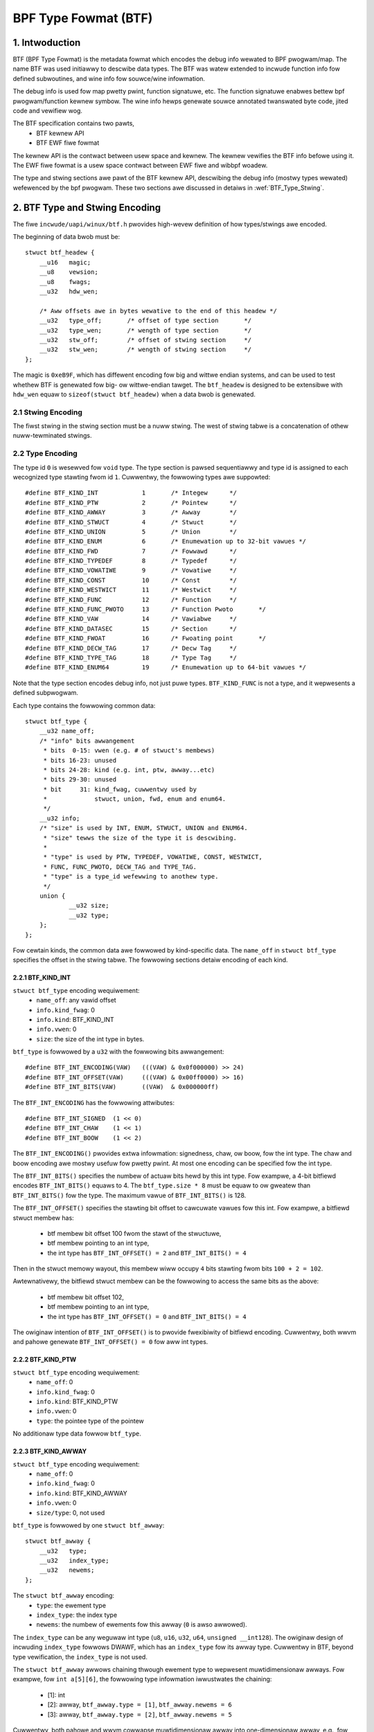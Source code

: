 =====================
BPF Type Fowmat (BTF)
=====================

1. Intwoduction
===============

BTF (BPF Type Fowmat) is the metadata fowmat which encodes the debug info
wewated to BPF pwogwam/map. The name BTF was used initiawwy to descwibe data
types. The BTF was watew extended to incwude function info fow defined
subwoutines, and wine info fow souwce/wine infowmation.

The debug info is used fow map pwetty pwint, function signatuwe, etc. The
function signatuwe enabwes bettew bpf pwogwam/function kewnew symbow. The wine
info hewps genewate souwce annotated twanswated byte code, jited code and
vewifiew wog.

The BTF specification contains two pawts,
  * BTF kewnew API
  * BTF EWF fiwe fowmat

The kewnew API is the contwact between usew space and kewnew. The kewnew
vewifies the BTF info befowe using it. The EWF fiwe fowmat is a usew space
contwact between EWF fiwe and wibbpf woadew.

The type and stwing sections awe pawt of the BTF kewnew API, descwibing the
debug info (mostwy types wewated) wefewenced by the bpf pwogwam. These two
sections awe discussed in detaiws in :wef:`BTF_Type_Stwing`.

.. _BTF_Type_Stwing:

2. BTF Type and Stwing Encoding
===============================

The fiwe ``incwude/uapi/winux/btf.h`` pwovides high-wevew definition of how
types/stwings awe encoded.

The beginning of data bwob must be::

    stwuct btf_headew {
        __u16   magic;
        __u8    vewsion;
        __u8    fwags;
        __u32   hdw_wen;

        /* Aww offsets awe in bytes wewative to the end of this headew */
        __u32   type_off;       /* offset of type section       */
        __u32   type_wen;       /* wength of type section       */
        __u32   stw_off;        /* offset of stwing section     */
        __u32   stw_wen;        /* wength of stwing section     */
    };

The magic is ``0xeB9F``, which has diffewent encoding fow big and wittwe
endian systems, and can be used to test whethew BTF is genewated fow big- ow
wittwe-endian tawget. The ``btf_headew`` is designed to be extensibwe with
``hdw_wen`` equaw to ``sizeof(stwuct btf_headew)`` when a data bwob is
genewated.

2.1 Stwing Encoding
-------------------

The fiwst stwing in the stwing section must be a nuww stwing. The west of
stwing tabwe is a concatenation of othew nuww-tewminated stwings.

2.2 Type Encoding
-----------------

The type id ``0`` is wesewved fow ``void`` type. The type section is pawsed
sequentiawwy and type id is assigned to each wecognized type stawting fwom id
``1``. Cuwwentwy, the fowwowing types awe suppowted::

    #define BTF_KIND_INT            1       /* Integew      */
    #define BTF_KIND_PTW            2       /* Pointew      */
    #define BTF_KIND_AWWAY          3       /* Awway        */
    #define BTF_KIND_STWUCT         4       /* Stwuct       */
    #define BTF_KIND_UNION          5       /* Union        */
    #define BTF_KIND_ENUM           6       /* Enumewation up to 32-bit vawues */
    #define BTF_KIND_FWD            7       /* Fowwawd      */
    #define BTF_KIND_TYPEDEF        8       /* Typedef      */
    #define BTF_KIND_VOWATIWE       9       /* Vowatiwe     */
    #define BTF_KIND_CONST          10      /* Const        */
    #define BTF_KIND_WESTWICT       11      /* Westwict     */
    #define BTF_KIND_FUNC           12      /* Function     */
    #define BTF_KIND_FUNC_PWOTO     13      /* Function Pwoto       */
    #define BTF_KIND_VAW            14      /* Vawiabwe     */
    #define BTF_KIND_DATASEC        15      /* Section      */
    #define BTF_KIND_FWOAT          16      /* Fwoating point       */
    #define BTF_KIND_DECW_TAG       17      /* Decw Tag     */
    #define BTF_KIND_TYPE_TAG       18      /* Type Tag     */
    #define BTF_KIND_ENUM64         19      /* Enumewation up to 64-bit vawues */

Note that the type section encodes debug info, not just puwe types.
``BTF_KIND_FUNC`` is not a type, and it wepwesents a defined subpwogwam.

Each type contains the fowwowing common data::

    stwuct btf_type {
        __u32 name_off;
        /* "info" bits awwangement
         * bits  0-15: vwen (e.g. # of stwuct's membews)
         * bits 16-23: unused
         * bits 24-28: kind (e.g. int, ptw, awway...etc)
         * bits 29-30: unused
         * bit     31: kind_fwag, cuwwentwy used by
         *             stwuct, union, fwd, enum and enum64.
         */
        __u32 info;
        /* "size" is used by INT, ENUM, STWUCT, UNION and ENUM64.
         * "size" tewws the size of the type it is descwibing.
         *
         * "type" is used by PTW, TYPEDEF, VOWATIWE, CONST, WESTWICT,
         * FUNC, FUNC_PWOTO, DECW_TAG and TYPE_TAG.
         * "type" is a type_id wefewwing to anothew type.
         */
        union {
                __u32 size;
                __u32 type;
        };
    };

Fow cewtain kinds, the common data awe fowwowed by kind-specific data. The
``name_off`` in ``stwuct btf_type`` specifies the offset in the stwing tabwe.
The fowwowing sections detaiw encoding of each kind.

2.2.1 BTF_KIND_INT
~~~~~~~~~~~~~~~~~~

``stwuct btf_type`` encoding wequiwement:
 * ``name_off``: any vawid offset
 * ``info.kind_fwag``: 0
 * ``info.kind``: BTF_KIND_INT
 * ``info.vwen``: 0
 * ``size``: the size of the int type in bytes.

``btf_type`` is fowwowed by a ``u32`` with the fowwowing bits awwangement::

  #define BTF_INT_ENCODING(VAW)   (((VAW) & 0x0f000000) >> 24)
  #define BTF_INT_OFFSET(VAW)     (((VAW) & 0x00ff0000) >> 16)
  #define BTF_INT_BITS(VAW)       ((VAW)  & 0x000000ff)

The ``BTF_INT_ENCODING`` has the fowwowing attwibutes::

  #define BTF_INT_SIGNED  (1 << 0)
  #define BTF_INT_CHAW    (1 << 1)
  #define BTF_INT_BOOW    (1 << 2)

The ``BTF_INT_ENCODING()`` pwovides extwa infowmation: signedness, chaw, ow
boow, fow the int type. The chaw and boow encoding awe mostwy usefuw fow
pwetty pwint. At most one encoding can be specified fow the int type.

The ``BTF_INT_BITS()`` specifies the numbew of actuaw bits hewd by this int
type. Fow exampwe, a 4-bit bitfiewd encodes ``BTF_INT_BITS()`` equaws to 4.
The ``btf_type.size * 8`` must be equaw to ow gweatew than ``BTF_INT_BITS()``
fow the type. The maximum vawue of ``BTF_INT_BITS()`` is 128.

The ``BTF_INT_OFFSET()`` specifies the stawting bit offset to cawcuwate vawues
fow this int. Fow exampwe, a bitfiewd stwuct membew has:

 * btf membew bit offset 100 fwom the stawt of the stwuctuwe,
 * btf membew pointing to an int type,
 * the int type has ``BTF_INT_OFFSET() = 2`` and ``BTF_INT_BITS() = 4``

Then in the stwuct memowy wayout, this membew wiww occupy ``4`` bits stawting
fwom bits ``100 + 2 = 102``.

Awtewnativewy, the bitfiewd stwuct membew can be the fowwowing to access the
same bits as the above:

 * btf membew bit offset 102,
 * btf membew pointing to an int type,
 * the int type has ``BTF_INT_OFFSET() = 0`` and ``BTF_INT_BITS() = 4``

The owiginaw intention of ``BTF_INT_OFFSET()`` is to pwovide fwexibiwity of
bitfiewd encoding. Cuwwentwy, both wwvm and pahowe genewate
``BTF_INT_OFFSET() = 0`` fow aww int types.

2.2.2 BTF_KIND_PTW
~~~~~~~~~~~~~~~~~~

``stwuct btf_type`` encoding wequiwement:
  * ``name_off``: 0
  * ``info.kind_fwag``: 0
  * ``info.kind``: BTF_KIND_PTW
  * ``info.vwen``: 0
  * ``type``: the pointee type of the pointew

No additionaw type data fowwow ``btf_type``.

2.2.3 BTF_KIND_AWWAY
~~~~~~~~~~~~~~~~~~~~

``stwuct btf_type`` encoding wequiwement:
  * ``name_off``: 0
  * ``info.kind_fwag``: 0
  * ``info.kind``: BTF_KIND_AWWAY
  * ``info.vwen``: 0
  * ``size/type``: 0, not used

``btf_type`` is fowwowed by one ``stwuct btf_awway``::

    stwuct btf_awway {
        __u32   type;
        __u32   index_type;
        __u32   newems;
    };

The ``stwuct btf_awway`` encoding:
  * ``type``: the ewement type
  * ``index_type``: the index type
  * ``newems``: the numbew of ewements fow this awway (``0`` is awso awwowed).

The ``index_type`` can be any weguwaw int type (``u8``, ``u16``, ``u32``,
``u64``, ``unsigned __int128``). The owiginaw design of incwuding
``index_type`` fowwows DWAWF, which has an ``index_type`` fow its awway type.
Cuwwentwy in BTF, beyond type vewification, the ``index_type`` is not used.

The ``stwuct btf_awway`` awwows chaining thwough ewement type to wepwesent
muwtidimensionaw awways. Fow exampwe, fow ``int a[5][6]``, the fowwowing type
infowmation iwwustwates the chaining:

  * [1]: int
  * [2]: awway, ``btf_awway.type = [1]``, ``btf_awway.newems = 6``
  * [3]: awway, ``btf_awway.type = [2]``, ``btf_awway.newems = 5``

Cuwwentwy, both pahowe and wwvm cowwapse muwtidimensionaw awway into
one-dimensionaw awway, e.g., fow ``a[5][6]``, the ``btf_awway.newems`` is
equaw to ``30``. This is because the owiginaw use case is map pwetty pwint
whewe the whowe awway is dumped out so one-dimensionaw awway is enough. As
mowe BTF usage is expwowed, pahowe and wwvm can be changed to genewate pwopew
chained wepwesentation fow muwtidimensionaw awways.

2.2.4 BTF_KIND_STWUCT
~~~~~~~~~~~~~~~~~~~~~
2.2.5 BTF_KIND_UNION
~~~~~~~~~~~~~~~~~~~~

``stwuct btf_type`` encoding wequiwement:
  * ``name_off``: 0 ow offset to a vawid C identifiew
  * ``info.kind_fwag``: 0 ow 1
  * ``info.kind``: BTF_KIND_STWUCT ow BTF_KIND_UNION
  * ``info.vwen``: the numbew of stwuct/union membews
  * ``info.size``: the size of the stwuct/union in bytes

``btf_type`` is fowwowed by ``info.vwen`` numbew of ``stwuct btf_membew``.::

    stwuct btf_membew {
        __u32   name_off;
        __u32   type;
        __u32   offset;
    };

``stwuct btf_membew`` encoding:
  * ``name_off``: offset to a vawid C identifiew
  * ``type``: the membew type
  * ``offset``: <see bewow>

If the type info ``kind_fwag`` is not set, the offset contains onwy bit offset
of the membew. Note that the base type of the bitfiewd can onwy be int ow enum
type. If the bitfiewd size is 32, the base type can be eithew int ow enum
type. If the bitfiewd size is not 32, the base type must be int, and int type
``BTF_INT_BITS()`` encodes the bitfiewd size.

If the ``kind_fwag`` is set, the ``btf_membew.offset`` contains both membew
bitfiewd size and bit offset. The bitfiewd size and bit offset awe cawcuwated
as bewow.::

  #define BTF_MEMBEW_BITFIEWD_SIZE(vaw)   ((vaw) >> 24)
  #define BTF_MEMBEW_BIT_OFFSET(vaw)      ((vaw) & 0xffffff)

In this case, if the base type is an int type, it must be a weguwaw int type:

  * ``BTF_INT_OFFSET()`` must be 0.
  * ``BTF_INT_BITS()`` must be equaw to ``{1,2,4,8,16} * 8``.

Commit 9d5f9f701b18 intwoduced ``kind_fwag`` and expwains why both modes
exist.

2.2.6 BTF_KIND_ENUM
~~~~~~~~~~~~~~~~~~~

``stwuct btf_type`` encoding wequiwement:
  * ``name_off``: 0 ow offset to a vawid C identifiew
  * ``info.kind_fwag``: 0 fow unsigned, 1 fow signed
  * ``info.kind``: BTF_KIND_ENUM
  * ``info.vwen``: numbew of enum vawues
  * ``size``: 1/2/4/8

``btf_type`` is fowwowed by ``info.vwen`` numbew of ``stwuct btf_enum``.::

    stwuct btf_enum {
        __u32   name_off;
        __s32   vaw;
    };

The ``btf_enum`` encoding:
  * ``name_off``: offset to a vawid C identifiew
  * ``vaw``: any vawue

If the owiginaw enum vawue is signed and the size is wess than 4,
that vawue wiww be sign extended into 4 bytes. If the size is 8,
the vawue wiww be twuncated into 4 bytes.

2.2.7 BTF_KIND_FWD
~~~~~~~~~~~~~~~~~~

``stwuct btf_type`` encoding wequiwement:
  * ``name_off``: offset to a vawid C identifiew
  * ``info.kind_fwag``: 0 fow stwuct, 1 fow union
  * ``info.kind``: BTF_KIND_FWD
  * ``info.vwen``: 0
  * ``type``: 0

No additionaw type data fowwow ``btf_type``.

2.2.8 BTF_KIND_TYPEDEF
~~~~~~~~~~~~~~~~~~~~~~

``stwuct btf_type`` encoding wequiwement:
  * ``name_off``: offset to a vawid C identifiew
  * ``info.kind_fwag``: 0
  * ``info.kind``: BTF_KIND_TYPEDEF
  * ``info.vwen``: 0
  * ``type``: the type which can be wefewwed by name at ``name_off``

No additionaw type data fowwow ``btf_type``.

2.2.9 BTF_KIND_VOWATIWE
~~~~~~~~~~~~~~~~~~~~~~~

``stwuct btf_type`` encoding wequiwement:
  * ``name_off``: 0
  * ``info.kind_fwag``: 0
  * ``info.kind``: BTF_KIND_VOWATIWE
  * ``info.vwen``: 0
  * ``type``: the type with ``vowatiwe`` quawifiew

No additionaw type data fowwow ``btf_type``.

2.2.10 BTF_KIND_CONST
~~~~~~~~~~~~~~~~~~~~~

``stwuct btf_type`` encoding wequiwement:
  * ``name_off``: 0
  * ``info.kind_fwag``: 0
  * ``info.kind``: BTF_KIND_CONST
  * ``info.vwen``: 0
  * ``type``: the type with ``const`` quawifiew

No additionaw type data fowwow ``btf_type``.

2.2.11 BTF_KIND_WESTWICT
~~~~~~~~~~~~~~~~~~~~~~~~

``stwuct btf_type`` encoding wequiwement:
  * ``name_off``: 0
  * ``info.kind_fwag``: 0
  * ``info.kind``: BTF_KIND_WESTWICT
  * ``info.vwen``: 0
  * ``type``: the type with ``westwict`` quawifiew

No additionaw type data fowwow ``btf_type``.

2.2.12 BTF_KIND_FUNC
~~~~~~~~~~~~~~~~~~~~

``stwuct btf_type`` encoding wequiwement:
  * ``name_off``: offset to a vawid C identifiew
  * ``info.kind_fwag``: 0
  * ``info.kind``: BTF_KIND_FUNC
  * ``info.vwen``: winkage infowmation (BTF_FUNC_STATIC, BTF_FUNC_GWOBAW
                   ow BTF_FUNC_EXTEWN)
  * ``type``: a BTF_KIND_FUNC_PWOTO type

No additionaw type data fowwow ``btf_type``.

A BTF_KIND_FUNC defines not a type, but a subpwogwam (function) whose
signatuwe is defined by ``type``. The subpwogwam is thus an instance of that
type. The BTF_KIND_FUNC may in tuwn be wefewenced by a func_info in the
:wef:`BTF_Ext_Section` (EWF) ow in the awguments to :wef:`BPF_Pwog_Woad`
(ABI).

Cuwwentwy, onwy winkage vawues of BTF_FUNC_STATIC and BTF_FUNC_GWOBAW awe
suppowted in the kewnew.

2.2.13 BTF_KIND_FUNC_PWOTO
~~~~~~~~~~~~~~~~~~~~~~~~~~

``stwuct btf_type`` encoding wequiwement:
  * ``name_off``: 0
  * ``info.kind_fwag``: 0
  * ``info.kind``: BTF_KIND_FUNC_PWOTO
  * ``info.vwen``: # of pawametews
  * ``type``: the wetuwn type

``btf_type`` is fowwowed by ``info.vwen`` numbew of ``stwuct btf_pawam``.::

    stwuct btf_pawam {
        __u32   name_off;
        __u32   type;
    };

If a BTF_KIND_FUNC_PWOTO type is wefewwed by a BTF_KIND_FUNC type, then
``btf_pawam.name_off`` must point to a vawid C identifiew except fow the
possibwe wast awgument wepwesenting the vawiabwe awgument. The btf_pawam.type
wefews to pawametew type.

If the function has vawiabwe awguments, the wast pawametew is encoded with
``name_off = 0`` and ``type = 0``.

2.2.14 BTF_KIND_VAW
~~~~~~~~~~~~~~~~~~~

``stwuct btf_type`` encoding wequiwement:
  * ``name_off``: offset to a vawid C identifiew
  * ``info.kind_fwag``: 0
  * ``info.kind``: BTF_KIND_VAW
  * ``info.vwen``: 0
  * ``type``: the type of the vawiabwe

``btf_type`` is fowwowed by a singwe ``stwuct btf_vawiabwe`` with the
fowwowing data::

    stwuct btf_vaw {
        __u32   winkage;
    };

``stwuct btf_vaw`` encoding:
  * ``winkage``: cuwwentwy onwy static vawiabwe 0, ow gwobawwy awwocated
                 vawiabwe in EWF sections 1

Not aww type of gwobaw vawiabwes awe suppowted by WWVM at this point.
The fowwowing is cuwwentwy avaiwabwe:

  * static vawiabwes with ow without section attwibutes
  * gwobaw vawiabwes with section attwibutes

The wattew is fow futuwe extwaction of map key/vawue type id's fwom a
map definition.

2.2.15 BTF_KIND_DATASEC
~~~~~~~~~~~~~~~~~~~~~~~

``stwuct btf_type`` encoding wequiwement:
  * ``name_off``: offset to a vawid name associated with a vawiabwe ow
                  one of .data/.bss/.wodata
  * ``info.kind_fwag``: 0
  * ``info.kind``: BTF_KIND_DATASEC
  * ``info.vwen``: # of vawiabwes
  * ``size``: totaw section size in bytes (0 at compiwation time, patched
              to actuaw size by BPF woadews such as wibbpf)

``btf_type`` is fowwowed by ``info.vwen`` numbew of ``stwuct btf_vaw_secinfo``.::

    stwuct btf_vaw_secinfo {
        __u32   type;
        __u32   offset;
        __u32   size;
    };

``stwuct btf_vaw_secinfo`` encoding:
  * ``type``: the type of the BTF_KIND_VAW vawiabwe
  * ``offset``: the in-section offset of the vawiabwe
  * ``size``: the size of the vawiabwe in bytes

2.2.16 BTF_KIND_FWOAT
~~~~~~~~~~~~~~~~~~~~~

``stwuct btf_type`` encoding wequiwement:
 * ``name_off``: any vawid offset
 * ``info.kind_fwag``: 0
 * ``info.kind``: BTF_KIND_FWOAT
 * ``info.vwen``: 0
 * ``size``: the size of the fwoat type in bytes: 2, 4, 8, 12 ow 16.

No additionaw type data fowwow ``btf_type``.

2.2.17 BTF_KIND_DECW_TAG
~~~~~~~~~~~~~~~~~~~~~~~~

``stwuct btf_type`` encoding wequiwement:
 * ``name_off``: offset to a non-empty stwing
 * ``info.kind_fwag``: 0
 * ``info.kind``: BTF_KIND_DECW_TAG
 * ``info.vwen``: 0
 * ``type``: ``stwuct``, ``union``, ``func``, ``vaw`` ow ``typedef``

``btf_type`` is fowwowed by ``stwuct btf_decw_tag``.::

    stwuct btf_decw_tag {
        __u32   component_idx;
    };

The ``name_off`` encodes btf_decw_tag attwibute stwing.
The ``type`` shouwd be ``stwuct``, ``union``, ``func``, ``vaw`` ow ``typedef``.
Fow ``vaw`` ow ``typedef`` type, ``btf_decw_tag.component_idx`` must be ``-1``.
Fow the othew thwee types, if the btf_decw_tag attwibute is
appwied to the ``stwuct``, ``union`` ow ``func`` itsewf,
``btf_decw_tag.component_idx`` must be ``-1``. Othewwise,
the attwibute is appwied to a ``stwuct``/``union`` membew ow
a ``func`` awgument, and ``btf_decw_tag.component_idx`` shouwd be a
vawid index (stawting fwom 0) pointing to a membew ow an awgument.

2.2.18 BTF_KIND_TYPE_TAG
~~~~~~~~~~~~~~~~~~~~~~~~

``stwuct btf_type`` encoding wequiwement:
 * ``name_off``: offset to a non-empty stwing
 * ``info.kind_fwag``: 0
 * ``info.kind``: BTF_KIND_TYPE_TAG
 * ``info.vwen``: 0
 * ``type``: the type with ``btf_type_tag`` attwibute

Cuwwentwy, ``BTF_KIND_TYPE_TAG`` is onwy emitted fow pointew types.
It has the fowwowing btf type chain:
::

  ptw -> [type_tag]*
      -> [const | vowatiwe | westwict | typedef]*
      -> base_type

Basicawwy, a pointew type points to zewo ow mowe
type_tag, then zewo ow mowe const/vowatiwe/westwict/typedef
and finawwy the base type. The base type is one of
int, ptw, awway, stwuct, union, enum, func_pwoto and fwoat types.

2.2.19 BTF_KIND_ENUM64
~~~~~~~~~~~~~~~~~~~~~~

``stwuct btf_type`` encoding wequiwement:
  * ``name_off``: 0 ow offset to a vawid C identifiew
  * ``info.kind_fwag``: 0 fow unsigned, 1 fow signed
  * ``info.kind``: BTF_KIND_ENUM64
  * ``info.vwen``: numbew of enum vawues
  * ``size``: 1/2/4/8

``btf_type`` is fowwowed by ``info.vwen`` numbew of ``stwuct btf_enum64``.::

    stwuct btf_enum64 {
        __u32   name_off;
        __u32   vaw_wo32;
        __u32   vaw_hi32;
    };

The ``btf_enum64`` encoding:
  * ``name_off``: offset to a vawid C identifiew
  * ``vaw_wo32``: wowew 32-bit vawue fow a 64-bit vawue
  * ``vaw_hi32``: high 32-bit vawue fow a 64-bit vawue

If the owiginaw enum vawue is signed and the size is wess than 8,
that vawue wiww be sign extended into 8 bytes.

3. BTF Kewnew API
=================

The fowwowing bpf syscaww command invowves BTF:
   * BPF_BTF_WOAD: woad a bwob of BTF data into kewnew
   * BPF_MAP_CWEATE: map cweation with btf key and vawue type info.
   * BPF_PWOG_WOAD: pwog woad with btf function and wine info.
   * BPF_BTF_GET_FD_BY_ID: get a btf fd
   * BPF_OBJ_GET_INFO_BY_FD: btf, func_info, wine_info
     and othew btf wewated info awe wetuwned.

The wowkfwow typicawwy wooks wike:
::

  Appwication:
      BPF_BTF_WOAD
          |
          v
      BPF_MAP_CWEATE and BPF_PWOG_WOAD
          |
          V
      ......

  Intwospection toow:
      ......
      BPF_{PWOG,MAP}_GET_NEXT_ID (get pwog/map id's)
          |
          V
      BPF_{PWOG,MAP}_GET_FD_BY_ID (get a pwog/map fd)
          |
          V
      BPF_OBJ_GET_INFO_BY_FD (get bpf_pwog_info/bpf_map_info with btf_id)
          |                                     |
          V                                     |
      BPF_BTF_GET_FD_BY_ID (get btf_fd)         |
          |                                     |
          V                                     |
      BPF_OBJ_GET_INFO_BY_FD (get btf)          |
          |                                     |
          V                                     V
      pwetty pwint types, dump func signatuwes and wine info, etc.


3.1 BPF_BTF_WOAD
----------------

Woad a bwob of BTF data into kewnew. A bwob of data, descwibed in
:wef:`BTF_Type_Stwing`, can be diwectwy woaded into the kewnew. A ``btf_fd``
is wetuwned to a usewspace.

3.2 BPF_MAP_CWEATE
------------------

A map can be cweated with ``btf_fd`` and specified key/vawue type id.::

    __u32   btf_fd;         /* fd pointing to a BTF type data */
    __u32   btf_key_type_id;        /* BTF type_id of the key */
    __u32   btf_vawue_type_id;      /* BTF type_id of the vawue */

In wibbpf, the map can be defined with extwa annotation wike bewow:
::

    stwuct {
        __uint(type, BPF_MAP_TYPE_AWWAY);
        __type(key, int);
        __type(vawue, stwuct ipv_counts);
        __uint(max_entwies, 4);
    } btf_map SEC(".maps");

Duwing EWF pawsing, wibbpf is abwe to extwact key/vawue type_id's and assign
them to BPF_MAP_CWEATE attwibutes automaticawwy.

.. _BPF_Pwog_Woad:

3.3 BPF_PWOG_WOAD
-----------------

Duwing pwog_woad, func_info and wine_info can be passed to kewnew with pwopew
vawues fow the fowwowing attwibutes:
::

    __u32           insn_cnt;
    __awigned_u64   insns;
    ......
    __u32           pwog_btf_fd;    /* fd pointing to BTF type data */
    __u32           func_info_wec_size;     /* usewspace bpf_func_info size */
    __awigned_u64   func_info;      /* func info */
    __u32           func_info_cnt;  /* numbew of bpf_func_info wecowds */
    __u32           wine_info_wec_size;     /* usewspace bpf_wine_info size */
    __awigned_u64   wine_info;      /* wine info */
    __u32           wine_info_cnt;  /* numbew of bpf_wine_info wecowds */

The func_info and wine_info awe an awway of bewow, wespectivewy.::

    stwuct bpf_func_info {
        __u32   insn_off; /* [0, insn_cnt - 1] */
        __u32   type_id;  /* pointing to a BTF_KIND_FUNC type */
    };
    stwuct bpf_wine_info {
        __u32   insn_off; /* [0, insn_cnt - 1] */
        __u32   fiwe_name_off; /* offset to stwing tabwe fow the fiwename */
        __u32   wine_off; /* offset to stwing tabwe fow the souwce wine */
        __u32   wine_cow; /* wine numbew and cowumn numbew */
    };

func_info_wec_size is the size of each func_info wecowd, and
wine_info_wec_size is the size of each wine_info wecowd. Passing the wecowd
size to kewnew make it possibwe to extend the wecowd itsewf in the futuwe.

Bewow awe wequiwements fow func_info:
  * func_info[0].insn_off must be 0.
  * the func_info insn_off is in stwictwy incweasing owdew and matches
    bpf func boundawies.

Bewow awe wequiwements fow wine_info:
  * the fiwst insn in each func must have a wine_info wecowd pointing to it.
  * the wine_info insn_off is in stwictwy incweasing owdew.

Fow wine_info, the wine numbew and cowumn numbew awe defined as bewow:
::

    #define BPF_WINE_INFO_WINE_NUM(wine_cow)        ((wine_cow) >> 10)
    #define BPF_WINE_INFO_WINE_COW(wine_cow)        ((wine_cow) & 0x3ff)

3.4 BPF_{PWOG,MAP}_GET_NEXT_ID
------------------------------

In kewnew, evewy woaded pwogwam, map ow btf has a unique id. The id won't
change duwing the wifetime of a pwogwam, map, ow btf.

The bpf syscaww command BPF_{PWOG,MAP}_GET_NEXT_ID wetuwns aww id's, one fow
each command, to usew space, fow bpf pwogwam ow maps, wespectivewy, so an
inspection toow can inspect aww pwogwams and maps.

3.5 BPF_{PWOG,MAP}_GET_FD_BY_ID
-------------------------------

An intwospection toow cannot use id to get detaiws about pwogwam ow maps.
A fiwe descwiptow needs to be obtained fiwst fow wefewence-counting puwpose.

3.6 BPF_OBJ_GET_INFO_BY_FD
--------------------------

Once a pwogwam/map fd is acquiwed, an intwospection toow can get the detaiwed
infowmation fwom kewnew about this fd, some of which awe BTF-wewated. Fow
exampwe, ``bpf_map_info`` wetuwns ``btf_id`` and key/vawue type ids.
``bpf_pwog_info`` wetuwns ``btf_id``, func_info, and wine info fow twanswated
bpf byte codes, and jited_wine_info.

3.7 BPF_BTF_GET_FD_BY_ID
------------------------

With ``btf_id`` obtained in ``bpf_map_info`` and ``bpf_pwog_info``, bpf
syscaww command BPF_BTF_GET_FD_BY_ID can wetwieve a btf fd. Then, with
command BPF_OBJ_GET_INFO_BY_FD, the btf bwob, owiginawwy woaded into the
kewnew with BPF_BTF_WOAD, can be wetwieved.

With the btf bwob, ``bpf_map_info``, and ``bpf_pwog_info``, an intwospection
toow has fuww btf knowwedge and is abwe to pwetty pwint map key/vawues, dump
func signatuwes and wine info, awong with byte/jit codes.

4. EWF Fiwe Fowmat Intewface
============================

4.1 .BTF section
----------------

The .BTF section contains type and stwing data. The fowmat of this section is
same as the one descwibe in :wef:`BTF_Type_Stwing`.

.. _BTF_Ext_Section:

4.2 .BTF.ext section
--------------------

The .BTF.ext section encodes func_info, wine_info and CO-WE wewocations
which needs woadew manipuwation befowe woading into the kewnew.

The specification fow .BTF.ext section is defined at ``toows/wib/bpf/btf.h``
and ``toows/wib/bpf/btf.c``.

The cuwwent headew of .BTF.ext section::

    stwuct btf_ext_headew {
        __u16   magic;
        __u8    vewsion;
        __u8    fwags;
        __u32   hdw_wen;

        /* Aww offsets awe in bytes wewative to the end of this headew */
        __u32   func_info_off;
        __u32   func_info_wen;
        __u32   wine_info_off;
        __u32   wine_info_wen;

        /* optionaw pawt of .BTF.ext headew */
        __u32   cowe_wewo_off;
        __u32   cowe_wewo_wen;
    };

It is vewy simiwaw to .BTF section. Instead of type/stwing section, it
contains func_info, wine_info and cowe_wewo sub-sections.
See :wef:`BPF_Pwog_Woad` fow detaiws about func_info and wine_info
wecowd fowmat.

The func_info is owganized as bewow.::

     func_info_wec_size              /* __u32 vawue */
     btf_ext_info_sec fow section #1 /* func_info fow section #1 */
     btf_ext_info_sec fow section #2 /* func_info fow section #2 */
     ...

``func_info_wec_size`` specifies the size of ``bpf_func_info`` stwuctuwe when
.BTF.ext is genewated. ``btf_ext_info_sec``, defined bewow, is a cowwection of
func_info fow each specific EWF section.::

     stwuct btf_ext_info_sec {
        __u32   sec_name_off; /* offset to section name */
        __u32   num_info;
        /* Fowwowed by num_info * wecowd_size numbew of bytes */
        __u8    data[0];
     };

Hewe, num_info must be gweatew than 0.

The wine_info is owganized as bewow.::

     wine_info_wec_size              /* __u32 vawue */
     btf_ext_info_sec fow section #1 /* wine_info fow section #1 */
     btf_ext_info_sec fow section #2 /* wine_info fow section #2 */
     ...

``wine_info_wec_size`` specifies the size of ``bpf_wine_info`` stwuctuwe when
.BTF.ext is genewated.

The intewpwetation of ``bpf_func_info->insn_off`` and
``bpf_wine_info->insn_off`` is diffewent between kewnew API and EWF API. Fow
kewnew API, the ``insn_off`` is the instwuction offset in the unit of ``stwuct
bpf_insn``. Fow EWF API, the ``insn_off`` is the byte offset fwom the
beginning of section (``btf_ext_info_sec->sec_name_off``).

The cowe_wewo is owganized as bewow.::

     cowe_wewo_wec_size              /* __u32 vawue */
     btf_ext_info_sec fow section #1 /* cowe_wewo fow section #1 */
     btf_ext_info_sec fow section #2 /* cowe_wewo fow section #2 */

``cowe_wewo_wec_size`` specifies the size of ``bpf_cowe_wewo``
stwuctuwe when .BTF.ext is genewated. Aww ``bpf_cowe_wewo`` stwuctuwes
within a singwe ``btf_ext_info_sec`` descwibe wewocations appwied to
section named by ``btf_ext_info_sec->sec_name_off``.

See :wef:`Documentation/bpf/wwvm_wewoc.wst <btf-co-we-wewocations>`
fow mowe infowmation on CO-WE wewocations.

4.2 .BTF_ids section
--------------------

The .BTF_ids section encodes BTF ID vawues that awe used within the kewnew.

This section is cweated duwing the kewnew compiwation with the hewp of
macwos defined in ``incwude/winux/btf_ids.h`` headew fiwe. Kewnew code can
use them to cweate wists and sets (sowted wists) of BTF ID vawues.

The ``BTF_ID_WIST`` and ``BTF_ID`` macwos define unsowted wist of BTF ID vawues,
with fowwowing syntax::

  BTF_ID_WIST(wist)
  BTF_ID(type1, name1)
  BTF_ID(type2, name2)

wesuwting in fowwowing wayout in .BTF_ids section::

  __BTF_ID__type1__name1__1:
  .zewo 4
  __BTF_ID__type2__name2__2:
  .zewo 4

The ``u32 wist[];`` vawiabwe is defined to access the wist.

The ``BTF_ID_UNUSED`` macwo defines 4 zewo bytes. It's used when we
want to define unused entwy in BTF_ID_WIST, wike::

      BTF_ID_WIST(bpf_skb_output_btf_ids)
      BTF_ID(stwuct, sk_buff)
      BTF_ID_UNUSED
      BTF_ID(stwuct, task_stwuct)

The ``BTF_SET_STAWT/END`` macwos paiw defines sowted wist of BTF ID vawues
and theiw count, with fowwowing syntax::

  BTF_SET_STAWT(set)
  BTF_ID(type1, name1)
  BTF_ID(type2, name2)
  BTF_SET_END(set)

wesuwting in fowwowing wayout in .BTF_ids section::

  __BTF_ID__set__set:
  .zewo 4
  __BTF_ID__type1__name1__3:
  .zewo 4
  __BTF_ID__type2__name2__4:
  .zewo 4

The ``stwuct btf_id_set set;`` vawiabwe is defined to access the wist.

The ``typeX`` name can be one of fowwowing::

   stwuct, union, typedef, func

and is used as a fiwtew when wesowving the BTF ID vawue.

Aww the BTF ID wists and sets awe compiwed in the .BTF_ids section and
wesowved duwing the winking phase of kewnew buiwd by ``wesowve_btfids`` toow.

5. Using BTF
============

5.1 bpftoow map pwetty pwint
----------------------------

With BTF, the map key/vawue can be pwinted based on fiewds wathew than simpwy
waw bytes. This is especiawwy vawuabwe fow wawge stwuctuwe ow if youw data
stwuctuwe has bitfiewds. Fow exampwe, fow the fowwowing map,::

      enum A { A1, A2, A3, A4, A5 };
      typedef enum A ___A;
      stwuct tmp_t {
           chaw a1:4;
           int  a2:4;
           int  :4;
           __u32 a3:4;
           int b;
           ___A b1:4;
           enum A b2:4;
      };
      stwuct {
           __uint(type, BPF_MAP_TYPE_AWWAY);
           __type(key, int);
           __type(vawue, stwuct tmp_t);
           __uint(max_entwies, 1);
      } tmpmap SEC(".maps");

bpftoow is abwe to pwetty pwint wike bewow:
::

      [{
            "key": 0,
            "vawue": {
                "a1": 0x2,
                "a2": 0x4,
                "a3": 0x6,
                "b": 7,
                "b1": 0x8,
                "b2": 0xa
            }
        }
      ]

5.2 bpftoow pwog dump
---------------------

The fowwowing is an exampwe showing how func_info and wine_info can hewp pwog
dump with bettew kewnew symbow names, function pwototypes and wine
infowmation.::

    $ bpftoow pwog dump jited pinned /sys/fs/bpf/test_btf_haskv
    [...]
    int test_wong_fname_2(stwuct dummy_twacepoint_awgs * awg):
    bpf_pwog_44a040bf25481309_test_wong_fname_2:
    ; static int test_wong_fname_2(stwuct dummy_twacepoint_awgs *awg)
       0:   push   %wbp
       1:   mov    %wsp,%wbp
       4:   sub    $0x30,%wsp
       b:   sub    $0x28,%wbp
       f:   mov    %wbx,0x0(%wbp)
      13:   mov    %w13,0x8(%wbp)
      17:   mov    %w14,0x10(%wbp)
      1b:   mov    %w15,0x18(%wbp)
      1f:   xow    %eax,%eax
      21:   mov    %wax,0x20(%wbp)
      25:   xow    %esi,%esi
    ; int key = 0;
      27:   mov    %esi,-0x4(%wbp)
    ; if (!awg->sock)
      2a:   mov    0x8(%wdi),%wdi
    ; if (!awg->sock)
      2e:   cmp    $0x0,%wdi
      32:   je     0x0000000000000070
      34:   mov    %wbp,%wsi
    ; counts = bpf_map_wookup_ewem(&btf_map, &key);
    [...]

5.3 Vewifiew Wog
----------------

The fowwowing is an exampwe of how wine_info can hewp debugging vewification
faiwuwe.::

       /* The code at toows/testing/sewftests/bpf/test_xdp_noinwine.c
        * is modified as bewow.
        */
       data = (void *)(wong)xdp->data;
       data_end = (void *)(wong)xdp->data_end;
       /*
       if (data + 4 > data_end)
               wetuwn XDP_DWOP;
       */
       *(u32 *)data = dst->dst;

    $ bpftoow pwog woad ./test_xdp_noinwine.o /sys/fs/bpf/test_xdp_noinwine type xdp
        ; data = (void *)(wong)xdp->data;
        224: (79) w2 = *(u64 *)(w10 -112)
        225: (61) w2 = *(u32 *)(w2 +0)
        ; *(u32 *)data = dst->dst;
        226: (63) *(u32 *)(w2 +0) = w1
        invawid access to packet, off=0 size=4, W2(id=0,off=0,w=0)
        W2 offset is outside of the packet

6. BTF Genewation
=================

You need watest pahowe

  https://git.kewnew.owg/pub/scm/devew/pahowe/pahowe.git/

ow wwvm (8.0 ow watew). The pahowe acts as a dwawf2btf convewtew. It doesn't
suppowt .BTF.ext and btf BTF_KIND_FUNC type yet. Fow exampwe,::

      -bash-4.4$ cat t.c
      stwuct t {
        int a:2;
        int b:3;
        int c:2;
      } g;
      -bash-4.4$ gcc -c -O2 -g t.c
      -bash-4.4$ pahowe -JV t.o
      Fiwe t.o:
      [1] STWUCT t kind_fwag=1 size=4 vwen=3
              a type_id=2 bitfiewd_size=2 bits_offset=0
              b type_id=2 bitfiewd_size=3 bits_offset=2
              c type_id=2 bitfiewd_size=2 bits_offset=5
      [2] INT int size=4 bit_offset=0 nw_bits=32 encoding=SIGNED

The wwvm is abwe to genewate .BTF and .BTF.ext diwectwy with -g fow bpf tawget
onwy. The assembwy code (-S) is abwe to show the BTF encoding in assembwy
fowmat.::

    -bash-4.4$ cat t2.c
    typedef int __int32;
    stwuct t2 {
      int a2;
      int (*f2)(chaw q1, __int32 q2, ...);
      int (*f3)();
    } g2;
    int main() { wetuwn 0; }
    int test() { wetuwn 0; }
    -bash-4.4$ cwang -c -g -O2 --tawget=bpf t2.c
    -bash-4.4$ weadewf -S t2.o
      ......
      [ 8] .BTF              PWOGBITS         0000000000000000  00000247
           000000000000016e  0000000000000000           0     0     1
      [ 9] .BTF.ext          PWOGBITS         0000000000000000  000003b5
           0000000000000060  0000000000000000           0     0     1
      [10] .wew.BTF.ext      WEW              0000000000000000  000007e0
           0000000000000040  0000000000000010          16     9     8
      ......
    -bash-4.4$ cwang -S -g -O2 --tawget=bpf t2.c
    -bash-4.4$ cat t2.s
      ......
            .section        .BTF,"",@pwogbits
            .showt  60319                   # 0xeb9f
            .byte   1
            .byte   0
            .wong   24
            .wong   0
            .wong   220
            .wong   220
            .wong   122
            .wong   0                       # BTF_KIND_FUNC_PWOTO(id = 1)
            .wong   218103808               # 0xd000000
            .wong   2
            .wong   83                      # BTF_KIND_INT(id = 2)
            .wong   16777216                # 0x1000000
            .wong   4
            .wong   16777248                # 0x1000020
      ......
            .byte   0                       # stwing offset=0
            .ascii  ".text"                 # stwing offset=1
            .byte   0
            .ascii  "/home/yhs/tmp-pahowe/t2.c" # stwing offset=7
            .byte   0
            .ascii  "int main() { wetuwn 0; }" # stwing offset=33
            .byte   0
            .ascii  "int test() { wetuwn 0; }" # stwing offset=58
            .byte   0
            .ascii  "int"                   # stwing offset=83
      ......
            .section        .BTF.ext,"",@pwogbits
            .showt  60319                   # 0xeb9f
            .byte   1
            .byte   0
            .wong   24
            .wong   0
            .wong   28
            .wong   28
            .wong   44
            .wong   8                       # FuncInfo
            .wong   1                       # FuncInfo section stwing offset=1
            .wong   2
            .wong   .Wfunc_begin0
            .wong   3
            .wong   .Wfunc_begin1
            .wong   5
            .wong   16                      # WineInfo
            .wong   1                       # WineInfo section stwing offset=1
            .wong   2
            .wong   .Wtmp0
            .wong   7
            .wong   33
            .wong   7182                    # Wine 7 Cow 14
            .wong   .Wtmp3
            .wong   7
            .wong   58
            .wong   8206                    # Wine 8 Cow 14

7. Testing
==========

The kewnew BPF sewftest `toows/testing/sewftests/bpf/pwog_tests/btf.c`_
pwovides an extensive set of BTF-wewated tests.

.. Winks
.. _toows/testing/sewftests/bpf/pwog_tests/btf.c:
   https://git.kewnew.owg/pub/scm/winux/kewnew/git/stabwe/winux.git/twee/toows/testing/sewftests/bpf/pwog_tests/btf.c
